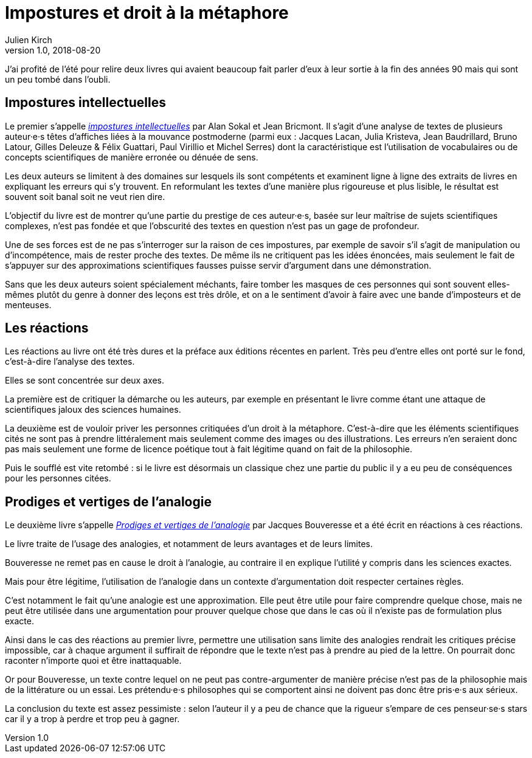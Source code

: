 = Impostures et droit à la métaphore
Julien Kirch
v1.0, 2018-08-20
:article_lang: fr
:article_image: brain.jpg
:article_description: Revisiter des classiques

J'ai profité de l'été pour relire deux livres qui avaient beaucoup fait parler d'eux à leur sortie à la fin des années 90 mais qui sont un peu tombé dans l'oubli.

== Impostures intellectuelles

Le premier s'appelle link:https://www.odilejacob.fr/catalogue/sciences-humaines/epistemologie-histoire-des-sciences/impostures-intellectuelles_9782738105035.php[_impostures intellectuelles_] par Alan Sokal et Jean Bricmont.
Il s'agit d'une analyse de textes de plusieurs auteur·e·s têtes d'affiches liées à la mouvance postmoderne (parmi eux{nbsp}: Jacques Lacan, Julia Kristeva, Jean Baudrillard, Bruno Latour, Gilles Deleuze & Félix Guattari, Paul Virillio et Michel Serres) dont la caractéristique est l'utilisation de vocabulaires ou de concepts scientifiques de manière erronée ou dénuée de sens.

Les deux auteurs se limitent à des domaines sur lesquels ils sont compétents et examinent ligne à ligne des extraits de livres en expliquant les erreurs qui s'y trouvent.
En reformulant les textes d'une manière plus rigoureuse et plus lisible, le résultat est souvent soit banal soit ne veut rien dire.

L'objectif du livre est de montrer qu'une partie du prestige de ces auteur·e·s, basée sur leur maîtrise de sujets scientifiques complexes, n'est pas fondée et que l'obscurité des textes en question n'est pas un gage de profondeur.

Une de ses forces est de ne pas s'interroger sur la raison de ces impostures, par exemple de savoir s'il s'agit de manipulation ou d'incompétence, mais de rester proche des textes.
De même ils ne critiquent pas les idées énoncées, mais seulement le fait de s'appuyer sur des approximations scientifiques fausses puisse servir d'argument dans une démonstration.

Sans que les deux auteurs soient spécialement méchants, faire tomber les masques de ces personnes qui sont souvent elles-mêmes plutôt du genre à donner des leçons est très drôle, et on a le sentiment d'avoir à faire avec une bande d'imposteurs et de menteuses.

== Les réactions

Les réactions au livre ont été très dures et la préface aux éditions récentes en parlent.
Très peu d'entre elles ont porté sur le fond, c'est-à-dire l'analyse des textes.

Elles se sont concentrée sur deux axes.

La première est de critiquer la démarche ou les auteurs, par exemple en présentant le livre comme étant une attaque de scientifiques jaloux des sciences humaines.

La deuxième est de vouloir priver les personnes critiquées d'un droit à la métaphore.
C'est-à-dire que les éléments scientifiques cités ne sont pas à prendre littéralement mais seulement comme des images ou des illustrations.
Les erreurs n'en seraient donc pas mais seulement une forme de licence poétique tout à fait légitime quand on fait de la philosophie.

Puis le soufflé est vite retombé{nbsp}: si le livre est désormais un classique chez une partie du public il y a eu peu de conséquences pour les personnes citées.

== Prodiges et vertiges de l'analogie

Le deuxième livre s'appelle link:http://www.raisonsdagir-editions.org/catalogue/prodiges-et-vertiges-de-lanalogie/[_Prodiges et vertiges de l'analogie_] par Jacques Bouveresse et a été écrit en réactions à ces réactions.

Le livre traite de l'usage des analogies, et notamment de leurs avantages et de leurs limites.

Bouveresse ne remet pas en cause le droit à l'analogie, au contraire il en explique l'utilité y compris dans les sciences exactes.

Mais pour être légitime, l'utilisation de l'analogie dans un contexte d'argumentation doit respecter certaines règles.

C'est notamment le fait qu'une analogie est une approximation.
Elle peut être utile pour faire comprendre quelque chose, mais ne peut être utilisée dans une argumentation pour prouver quelque chose que dans le cas où il n'existe pas de formulation plus exacte.

Ainsi dans le cas des réactions au premier livre, permettre une utilisation sans limite des analogies rendrait les critiques précise impossible, car à chaque argument il suffirait de répondre que le texte n'est pas à prendre au pied de la lettre.
On pourrait donc raconter n'importe quoi et être inattaquable.

Or pour Bouveresse, un texte contre lequel on ne peut pas contre-argumenter de manière précise n'est pas de la philosophie mais de la littérature ou un essai.
Les prétendu·e·s philosophes qui se comportent ainsi ne doivent pas donc être pris·e·s aux sérieux.

La conclusion du texte est assez pessimiste{nbsp}: selon l'auteur il y a peu de chance que la rigueur s'empare de ces penseur·se·s stars car il y a trop à perdre et trop peu à gagner.